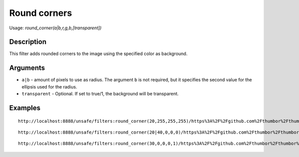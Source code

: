 Round corners
=============

Usage: `round\_corner(a\|b,r,g,b,[transparent])`

Description
-----------

This filter adds rounded corners to the image using the specified color
as background.

Arguments
---------

- ``a|b`` - amount of pixels to use as radius. The argument ``b`` is not required, but it specifies the second value for the ellipsis used for the radius.
- ``transparent`` - Optional. If set to true/1, the background will be transparent.

Examples
--------

.. image:: images/tom_before_brightness.jpg
    :alt: Picture before the round corners filter filter

::

    http://localhost:8888/unsafe/filters:round_corner(20,255,255,255)/https%3A%2F%2Fgithub.com%2Fthumbor%2Fthumbor%2Fraw%2Fmaster%2Fexample.jpg

.. image:: images/rounded1.jpg
    :alt: Picture after rounded corners

::

    http://localhost:8888/unsafe/filters:round_corner(20|40,0,0,0)/https%3A%2F%2Fgithub.com%2Fthumbor%2Fthumbor%2Fraw%2Fmaster%2Fexample.jpg

.. image:: images/rounded2.jpg
    :alt: Picture after rounded corners

::

    http://localhost:8888/unsafe/filters:round_corner(30,0,0,0,1)/https%3A%2F%2Fgithub.com%2Fthumbor%2Fthumbor%2Fraw%2Fmaster%2Fexample.jpg

.. image:: images/rounded3.jpg
    :alt: Picture after rounded corners (transparent)
